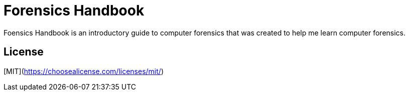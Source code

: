 # Forensics Handbook

Foensics Handbook is an introductory guide to computer forensics that was created to help me learn computer forensics.

## License
[MIT](https://choosealicense.com/licenses/mit/)
